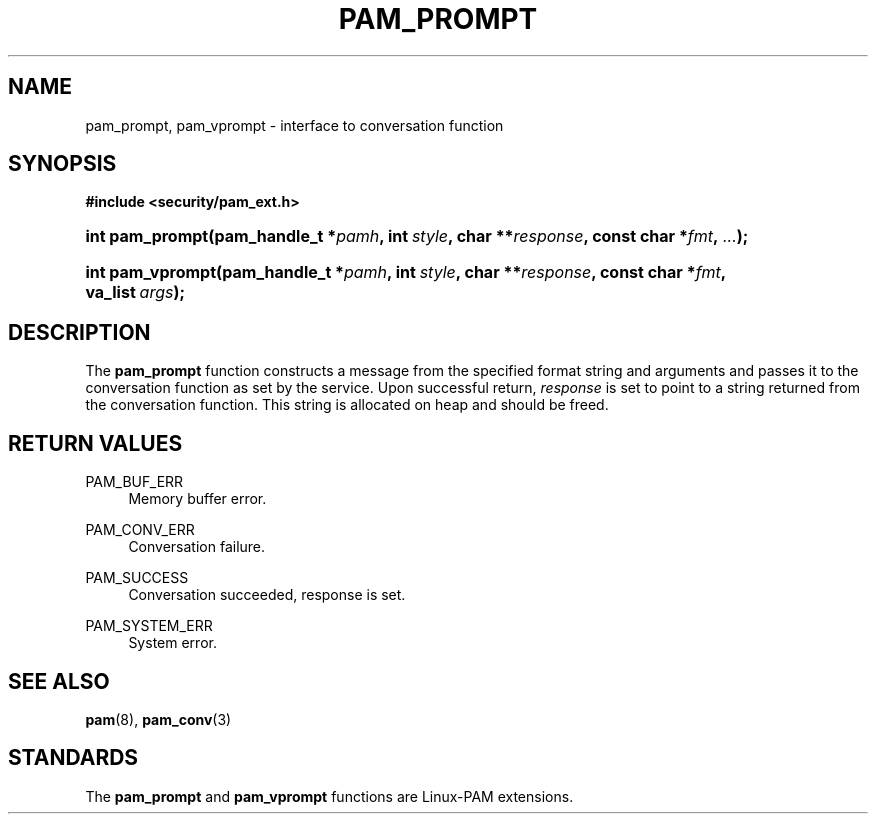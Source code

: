 '\" t
.\"     Title: pam_prompt
.\"    Author: [FIXME: author] [see http://www.docbook.org/tdg5/en/html/author]
.\" Generator: DocBook XSL Stylesheets v1.79.2 <http://docbook.sf.net/>
.\"      Date: 04/09/2024
.\"    Manual: Linux-PAM Manual
.\"    Source: Linux-PAM
.\"  Language: English
.\"
.TH "PAM_PROMPT" "3" "04/09/2024" "Linux\-PAM" "Linux\-PAM Manual"
.\" -----------------------------------------------------------------
.\" * Define some portability stuff
.\" -----------------------------------------------------------------
.\" ~~~~~~~~~~~~~~~~~~~~~~~~~~~~~~~~~~~~~~~~~~~~~~~~~~~~~~~~~~~~~~~~~
.\" http://bugs.debian.org/507673
.\" http://lists.gnu.org/archive/html/groff/2009-02/msg00013.html
.\" ~~~~~~~~~~~~~~~~~~~~~~~~~~~~~~~~~~~~~~~~~~~~~~~~~~~~~~~~~~~~~~~~~
.ie \n(.g .ds Aq \(aq
.el       .ds Aq '
.\" -----------------------------------------------------------------
.\" * set default formatting
.\" -----------------------------------------------------------------
.\" disable hyphenation
.nh
.\" disable justification (adjust text to left margin only)
.ad l
.\" -----------------------------------------------------------------
.\" * MAIN CONTENT STARTS HERE *
.\" -----------------------------------------------------------------
.SH "NAME"
pam_prompt, pam_vprompt \- interface to conversation function
.SH "SYNOPSIS"
.sp
.ft B
.nf
#include <security/pam_ext\&.h>
.fi
.ft
.HP \w'int\ pam_prompt('u
.BI "int pam_prompt(pam_handle_t\ *" "pamh" ", int\ " "style" ", char\ **" "response" ", const\ char\ *" "fmt" ", " "\&.\&.\&." ");"
.HP \w'int\ pam_vprompt('u
.BI "int pam_vprompt(pam_handle_t\ *" "pamh" ", int\ " "style" ", char\ **" "response" ", const\ char\ *" "fmt" ", va_list\ " "args" ");"
.SH "DESCRIPTION"
.PP
The
\fBpam_prompt\fR
function constructs a message from the specified format string and arguments and passes it to the conversation function as set by the service\&. Upon successful return,
\fIresponse\fR
is set to point to a string returned from the conversation function\&. This string is allocated on heap and should be freed\&.
.SH "RETURN VALUES"
.PP
PAM_BUF_ERR
.RS 4
Memory buffer error\&.
.RE
.PP
PAM_CONV_ERR
.RS 4
Conversation failure\&.
.RE
.PP
PAM_SUCCESS
.RS 4
Conversation succeeded, response is set\&.
.RE
.PP
PAM_SYSTEM_ERR
.RS 4
System error\&.
.RE
.SH "SEE ALSO"
.PP
\fBpam\fR(8),
\fBpam_conv\fR(3)
.SH "STANDARDS"
.PP
The
\fBpam_prompt\fR
and
\fBpam_vprompt\fR
functions are Linux\-PAM extensions\&.
